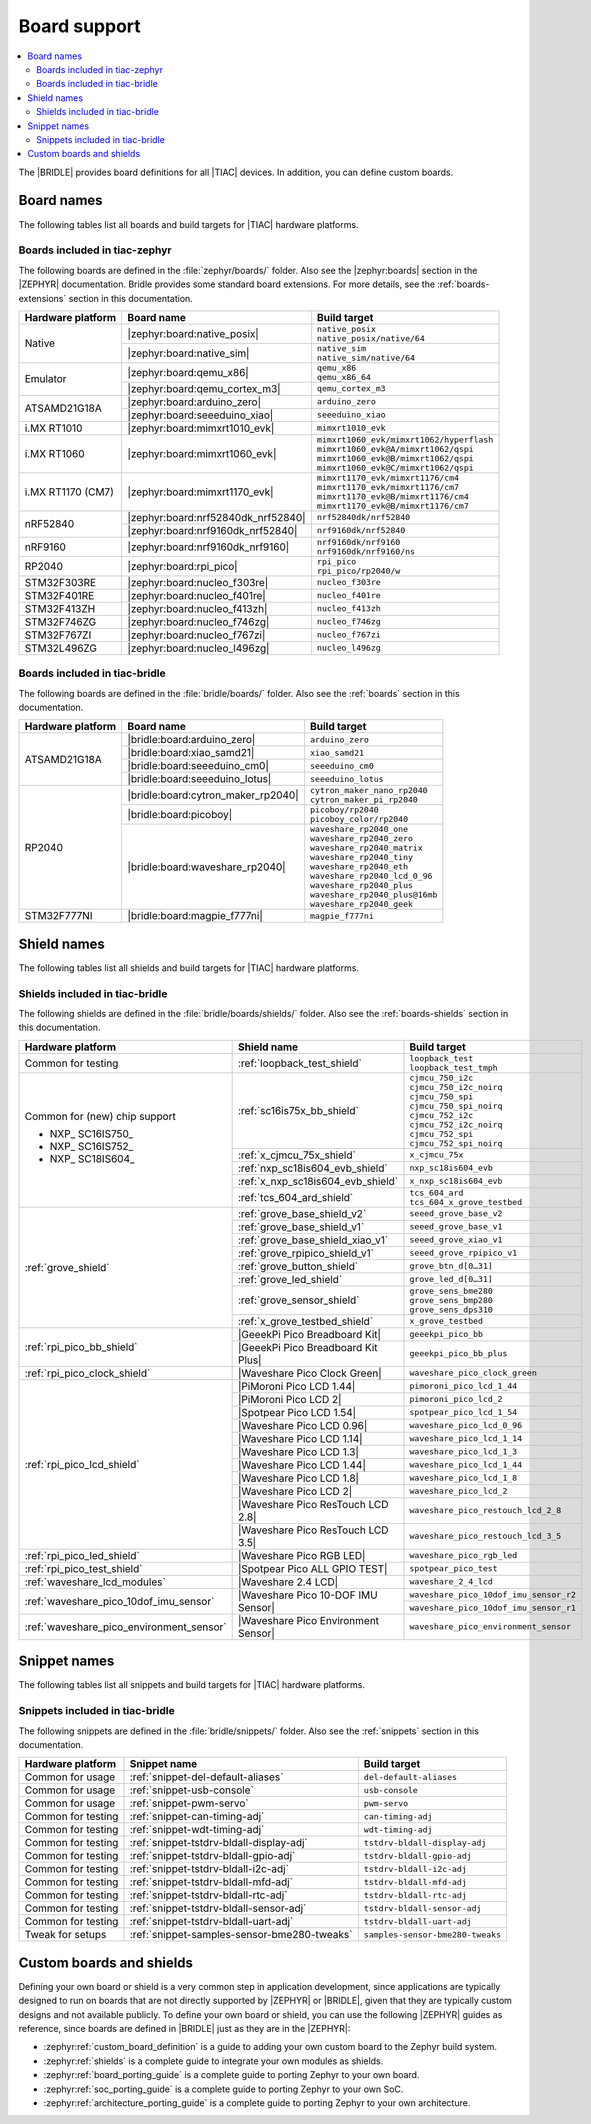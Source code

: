 .. _app_boards:

Board support
#############

.. contents::
   :local:
   :depth: 2

The |BRIDLE| provides board definitions for all |TIAC| devices.
In addition, you can define custom boards.

.. _gs_programming_board_names:

Board names
***********

The following tables list all boards and build targets for |TIAC|
hardware platforms.

Boards included in tiac-zephyr
==============================

The following boards are defined in the :file:`zephyr/boards/` folder.
Also see the |zephyr:boards| section in the |ZEPHYR| documentation.
Bridle provides some standard board extensions. For more details, see
the :ref:`boards-extensions` section in this documentation.

+-------------------+------------------------------------+--------------------------------------------+
| Hardware platform | Board name                         | Build target                               |
+===================+====================================+============================================+
| Native            | |zephyr:board:native_posix|        | | ``native_posix``                         |
|                   |                                    | | ``native_posix/native/64``               |
|                   +------------------------------------+--------------------------------------------+
|                   | |zephyr:board:native_sim|          | | ``native_sim``                           |
|                   |                                    | | ``native_sim/native/64``                 |
+-------------------+------------------------------------+--------------------------------------------+
| Emulator          | |zephyr:board:qemu_x86|            | | ``qemu_x86``                             |
|                   |                                    | | ``qemu_x86_64``                          |
|                   +------------------------------------+--------------------------------------------+
|                   | |zephyr:board:qemu_cortex_m3|      | ``qemu_cortex_m3``                         |
+-------------------+------------------------------------+--------------------------------------------+
| ATSAMD21G18A      | |zephyr:board:arduino_zero|        | ``arduino_zero``                           |
|                   +------------------------------------+--------------------------------------------+
|                   | |zephyr:board:seeeduino_xiao|      | ``seeeduino_xiao``                         |
+-------------------+------------------------------------+--------------------------------------------+
| i.MX RT1010       | |zephyr:board:mimxrt1010_evk|      | ``mimxrt1010_evk``                         |
+-------------------+------------------------------------+--------------------------------------------+
| i.MX RT1060       | |zephyr:board:mimxrt1060_evk|      | | ``mimxrt1060_evk/mimxrt1062/hyperflash`` |
|                   |                                    | | ``mimxrt1060_evk@A/mimxrt1062/qspi``     |
|                   |                                    | | ``mimxrt1060_evk@B/mimxrt1062/qspi``     |
|                   |                                    | | ``mimxrt1060_evk@C/mimxrt1062/qspi``     |
+-------------------+------------------------------------+--------------------------------------------+
| i.MX RT1170 (CM7) | |zephyr:board:mimxrt1170_evk|      | | ``mimxrt1170_evk/mimxrt1176/cm4``        |
|                   |                                    | | ``mimxrt1170_evk/mimxrt1176/cm7``        |
|                   |                                    | | ``mimxrt1170_evk@B/mimxrt1176/cm4``      |
|                   |                                    | | ``mimxrt1170_evk@B/mimxrt1176/cm7``      |
+-------------------+------------------------------------+--------------------------------------------+
| nRF52840          | |zephyr:board:nrf52840dk_nrf52840| | ``nrf52840dk/nrf52840``                    |
|                   +------------------------------------+--------------------------------------------+
|                   | |zephyr:board:nrf9160dk_nrf52840|  | ``nrf9160dk/nrf52840``                     |
+-------------------+------------------------------------+--------------------------------------------+
| nRF9160           | |zephyr:board:nrf9160dk_nrf9160|   | | ``nrf9160dk/nrf9160``                    |
|                   |                                    | | ``nrf9160dk/nrf9160/ns``                 |
+-------------------+------------------------------------+--------------------------------------------+
| RP2040            | |zephyr:board:rpi_pico|            | | ``rpi_pico``                             |
|                   |                                    | | ``rpi_pico/rp2040/w``                    |
+-------------------+------------------------------------+--------------------------------------------+
| STM32F303RE       | |zephyr:board:nucleo_f303re|       | ``nucleo_f303re``                          |
+-------------------+------------------------------------+--------------------------------------------+
| STM32F401RE       | |zephyr:board:nucleo_f401re|       | ``nucleo_f401re``                          |
+-------------------+------------------------------------+--------------------------------------------+
| STM32F413ZH       | |zephyr:board:nucleo_f413zh|       | ``nucleo_f413zh``                          |
+-------------------+------------------------------------+--------------------------------------------+
| STM32F746ZG       | |zephyr:board:nucleo_f746zg|       | ``nucleo_f746zg``                          |
+-------------------+------------------------------------+--------------------------------------------+
| STM32F767ZI       | |zephyr:board:nucleo_f767zi|       | ``nucleo_f767zi``                          |
+-------------------+------------------------------------+--------------------------------------------+
| STM32L496ZG       | |zephyr:board:nucleo_l496zg|       | ``nucleo_l496zg``                          |
+-------------------+------------------------------------+--------------------------------------------+


Boards included in tiac-bridle
==============================

The following boards are defined in the :file:`bridle/boards/` folder.
Also see the :ref:`boards` section in this documentation.

+-------------------+------------------------------------+----------------------------------+
| Hardware platform | Board name                         | Build target                     |
+===================+====================================+==================================+
| ATSAMD21G18A      | |bridle:board:arduino_zero|        | ``arduino_zero``                 |
|                   +------------------------------------+----------------------------------+
|                   | |bridle:board:xiao_samd21|         | ``xiao_samd21``                  |
|                   +------------------------------------+----------------------------------+
|                   | |bridle:board:seeeduino_cm0|       | ``seeeduino_cm0``                |
|                   +------------------------------------+----------------------------------+
|                   | |bridle:board:seeeduino_lotus|     | ``seeeduino_lotus``              |
+-------------------+------------------------------------+----------------------------------+
| RP2040            | |bridle:board:cytron_maker_rp2040| | | ``cytron_maker_nano_rp2040``   |
|                   |                                    | | ``cytron_maker_pi_rp2040``     |
|                   +------------------------------------+----------------------------------+
|                   | |bridle:board:picoboy|             | | ``picoboy/rp2040``             |
|                   |                                    | | ``picoboy_color/rp2040``       |
|                   +------------------------------------+----------------------------------+
|                   | |bridle:board:waveshare_rp2040|    | | ``waveshare_rp2040_one``       |
|                   |                                    | | ``waveshare_rp2040_zero``      |
|                   |                                    | | ``waveshare_rp2040_matrix``    |
|                   |                                    | | ``waveshare_rp2040_tiny``      |
|                   |                                    | | ``waveshare_rp2040_eth``       |
|                   |                                    | | ``waveshare_rp2040_lcd_0_96``  |
|                   |                                    | | ``waveshare_rp2040_plus``      |
|                   |                                    | | ``waveshare_rp2040_plus@16mb`` |
|                   |                                    | | ``waveshare_rp2040_geek``      |
+-------------------+------------------------------------+----------------------------------+
| STM32F777NI       | |bridle:board:magpie_f777ni|       | ``magpie_f777ni``                |
+-------------------+------------------------------------+----------------------------------+


Shield names
************

The following tables list all shields and build targets for |TIAC|
hardware platforms.

Shields included in tiac-bridle
===============================

The following shields are defined in the :file:`bridle/boards/shields/` folder.
Also see the :ref:`boards-shields` section in this documentation.

+------------------------------------------+-------------------------------------+----------------------------------------+
| Hardware platform                        | Shield name                         | Build target                           |
+==========================================+=====================================+========================================+
| Common for testing                       | :ref:`loopback_test_shield`         | | ``loopback_test``                    |
|                                          |                                     | | ``loopback_test_tmph``               |
+------------------------------------------+-------------------------------------+----------------------------------------+
| Common for (new) chip support            | :ref:`sc16is75x_bb_shield`          | | ``cjmcu_750_i2c``                    |
|                                          |                                     | | ``cjmcu_750_i2c_noirq``              |
| - NXP_ SC16IS750_                        |                                     | | ``cjmcu_750_spi``                    |
| - NXP_ SC16IS752_                        |                                     | | ``cjmcu_750_spi_noirq``              |
| - NXP_ SC18IS604_                        |                                     | | ``cjmcu_752_i2c``                    |
|                                          |                                     | | ``cjmcu_752_i2c_noirq``              |
|                                          |                                     | | ``cjmcu_752_spi``                    |
|                                          |                                     | | ``cjmcu_752_spi_noirq``              |
|                                          +-------------------------------------+----------------------------------------+
|                                          | :ref:`x_cjmcu_75x_shield`           | ``x_cjmcu_75x``                        |
|                                          +-------------------------------------+----------------------------------------+
|                                          | :ref:`nxp_sc18is604_evb_shield`     | ``nxp_sc18is604_evb``                  |
|                                          +-------------------------------------+----------------------------------------+
|                                          | :ref:`x_nxp_sc18is604_evb_shield`   | ``x_nxp_sc18is604_evb``                |
|                                          +-------------------------------------+----------------------------------------+
|                                          | :ref:`tcs_604_ard_shield`           | | ``tcs_604_ard``                      |
|                                          |                                     | | ``tcs_604_x_grove_testbed``          |
+------------------------------------------+-------------------------------------+----------------------------------------+
| :ref:`grove_shield`                      | :ref:`grove_base_shield_v2`         | ``seeed_grove_base_v2``                |
|                                          +-------------------------------------+----------------------------------------+
|                                          | :ref:`grove_base_shield_v1`         | ``seeed_grove_base_v1``                |
|                                          +-------------------------------------+----------------------------------------+
|                                          | :ref:`grove_base_shield_xiao_v1`    | ``seeed_grove_xiao_v1``                |
|                                          +-------------------------------------+----------------------------------------+
|                                          | :ref:`grove_rpipico_shield_v1`      | ``seeed_grove_rpipico_v1``             |
|                                          +-------------------------------------+----------------------------------------+
|                                          | :ref:`grove_button_shield`          | ``grove_btn_d[0…31]``                  |
|                                          +-------------------------------------+----------------------------------------+
|                                          | :ref:`grove_led_shield`             | ``grove_led_d[0…31]``                  |
|                                          +-------------------------------------+----------------------------------------+
|                                          | :ref:`grove_sensor_shield`          | | ``grove_sens_bme280``                |
|                                          |                                     | | ``grove_sens_bmp280``                |
|                                          |                                     | | ``grove_sens_dps310``                |
|                                          +-------------------------------------+----------------------------------------+
|                                          | :ref:`x_grove_testbed_shield`       | ``x_grove_testbed``                    |
+------------------------------------------+-------------------------------------+----------------------------------------+
| :ref:`rpi_pico_bb_shield`                | |GeeekPi Pico Breadboard Kit|       | ``geeekpi_pico_bb``                    |
|                                          +-------------------------------------+----------------------------------------+
|                                          | |GeeekPi Pico Breadboard Kit Plus|  | ``geeekpi_pico_bb_plus``               |
+------------------------------------------+-------------------------------------+----------------------------------------+
| :ref:`rpi_pico_clock_shield`             | |Waveshare Pico Clock Green|        | ``waveshare_pico_clock_green``         |
+------------------------------------------+-------------------------------------+----------------------------------------+
| :ref:`rpi_pico_lcd_shield`               | |PiMoroni Pico LCD 1.44|            | ``pimoroni_pico_lcd_1_44``             |
|                                          +-------------------------------------+----------------------------------------+
|                                          | |PiMoroni Pico LCD 2|               | ``pimoroni_pico_lcd_2``                |
|                                          +-------------------------------------+----------------------------------------+
|                                          | |Spotpear Pico LCD 1.54|            | ``spotpear_pico_lcd_1_54``             |
|                                          +-------------------------------------+----------------------------------------+
|                                          | |Waveshare Pico LCD 0.96|           | ``waveshare_pico_lcd_0_96``            |
|                                          +-------------------------------------+----------------------------------------+
|                                          | |Waveshare Pico LCD 1.14|           | ``waveshare_pico_lcd_1_14``            |
|                                          +-------------------------------------+----------------------------------------+
|                                          | |Waveshare Pico LCD 1.3|            | ``waveshare_pico_lcd_1_3``             |
|                                          +-------------------------------------+----------------------------------------+
|                                          | |Waveshare Pico LCD 1.44|           | ``waveshare_pico_lcd_1_44``            |
|                                          +-------------------------------------+----------------------------------------+
|                                          | |Waveshare Pico LCD 1.8|            | ``waveshare_pico_lcd_1_8``             |
|                                          +-------------------------------------+----------------------------------------+
|                                          | |Waveshare Pico LCD 2|              | ``waveshare_pico_lcd_2``               |
|                                          +-------------------------------------+----------------------------------------+
|                                          | |Waveshare Pico ResTouch LCD 2.8|   | ``waveshare_pico_restouch_lcd_2_8``    |
|                                          +-------------------------------------+----------------------------------------+
|                                          | |Waveshare Pico ResTouch LCD 3.5|   | ``waveshare_pico_restouch_lcd_3_5``    |
+------------------------------------------+-------------------------------------+----------------------------------------+
| :ref:`rpi_pico_led_shield`               | |Waveshare Pico RGB LED|            | ``waveshare_pico_rgb_led``             |
+------------------------------------------+-------------------------------------+----------------------------------------+
| :ref:`rpi_pico_test_shield`              | |Spotpear Pico ALL GPIO TEST|       | ``spotpear_pico_test``                 |
+------------------------------------------+-------------------------------------+----------------------------------------+
| :ref:`waveshare_lcd_modules`             | |Waveshare 2.4 LCD|                 | ``waveshare_2_4_lcd``                  |
+------------------------------------------+-------------------------------------+----------------------------------------+
| :ref:`waveshare_pico_10dof_imu_sensor`   | |Waveshare Pico 10-DOF IMU Sensor|  | ``waveshare_pico_10dof_imu_sensor_r2`` |
|                                          |                                     +----------------------------------------+
|                                          |                                     | ``waveshare_pico_10dof_imu_sensor_r1`` |
+------------------------------------------+-------------------------------------+----------------------------------------+
| :ref:`waveshare_pico_environment_sensor` | |Waveshare Pico Environment Sensor| | ``waveshare_pico_environment_sensor``  |
+------------------------------------------+-------------------------------------+----------------------------------------+


Snippet names
*************

The following tables list all snippets and build targets for |TIAC|
hardware platforms.

Snippets included in tiac-bridle
================================

The following snippets are defined in the :file:`bridle/snippets/` folder.
Also see the :ref:`snippets` section in this documentation.

+---------------------+---------------------------------------------+----------------------------------+
| Hardware platform   | Snippet name                                | Build target                     |
+=====================+=============================================+==================================+
| Common for usage    | :ref:`snippet-del-default-aliases`          | ``del-default-aliases``          |
+---------------------+---------------------------------------------+----------------------------------+
| Common for usage    | :ref:`snippet-usb-console`                  | ``usb-console``                  |
+---------------------+---------------------------------------------+----------------------------------+
| Common for usage    | :ref:`snippet-pwm-servo`                    | ``pwm-servo``                    |
+---------------------+---------------------------------------------+----------------------------------+
| Common for testing  | :ref:`snippet-can-timing-adj`               | ``can-timing-adj``               |
+---------------------+---------------------------------------------+----------------------------------+
| Common for testing  | :ref:`snippet-wdt-timing-adj`               | ``wdt-timing-adj``               |
+---------------------+---------------------------------------------+----------------------------------+
| Common for testing  | :ref:`snippet-tstdrv-bldall-display-adj`    | ``tstdrv-bldall-display-adj``    |
+---------------------+---------------------------------------------+----------------------------------+
| Common for testing  | :ref:`snippet-tstdrv-bldall-gpio-adj`       | ``tstdrv-bldall-gpio-adj``       |
+---------------------+---------------------------------------------+----------------------------------+
| Common for testing  | :ref:`snippet-tstdrv-bldall-i2c-adj`        | ``tstdrv-bldall-i2c-adj``        |
+---------------------+---------------------------------------------+----------------------------------+
| Common for testing  | :ref:`snippet-tstdrv-bldall-mfd-adj`        | ``tstdrv-bldall-mfd-adj``        |
+---------------------+---------------------------------------------+----------------------------------+
| Common for testing  | :ref:`snippet-tstdrv-bldall-rtc-adj`        | ``tstdrv-bldall-rtc-adj``        |
+---------------------+---------------------------------------------+----------------------------------+
| Common for testing  | :ref:`snippet-tstdrv-bldall-sensor-adj`     | ``tstdrv-bldall-sensor-adj``     |
+---------------------+---------------------------------------------+----------------------------------+
| Common for testing  | :ref:`snippet-tstdrv-bldall-uart-adj`       | ``tstdrv-bldall-uart-adj``       |
+---------------------+---------------------------------------------+----------------------------------+
| Tweak for setups    | :ref:`snippet-samples-sensor-bme280-tweaks` | ``samples-sensor-bme280-tweaks`` |
+---------------------+---------------------------------------------+----------------------------------+


Custom boards and shields
*************************

Defining your own board or shield is a very common step in application
development, since applications are typically designed to run on boards
that are not directly supported by |ZEPHYR| or |BRIDLE|, given that they
are typically custom designs and not available publicly. To define your
own board or shield, you can use the following |ZEPHYR| guides as reference,
since boards are defined in |BRIDLE| just as they are in the |ZEPHYR|:

* :zephyr:ref:`custom_board_definition`
  is a guide to adding your own custom board to the Zephyr build system.
* :zephyr:ref:`shields`
  is a complete guide to integrate your own modules as shields.
* :zephyr:ref:`board_porting_guide`
  is a complete guide to porting Zephyr to your own board.
* :zephyr:ref:`soc_porting_guide`
  is a complete guide to porting Zephyr to your own SoC.
* :zephyr:ref:`architecture_porting_guide`
  is a complete guide to porting Zephyr to your own architecture.
